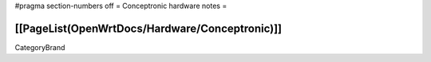 #pragma section-numbers off
= Conceptronic hardware notes =

[[PageList(OpenWrtDocs/Hardware/Conceptronic)]]
----
CategoryBrand
